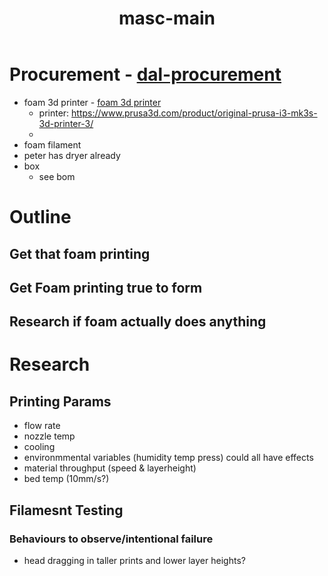 :PROPERTIES:
:ID:       283b0736-d849-4bcb-a32f-ec4846890807
:END:
#+title: masc-main
#+filetags: :thoughts:notes:masc:

* Procurement - [[id:41ca41ba-91f7-4655-ab54-12acbe262072][dal-procurement]]
- foam 3d printer - [[id:87cb0a18-5968-4d04-825c-b3c3d0a4d52f][foam 3d printer]]
  - printer: https://www.prusa3d.com/product/original-prusa-i3-mk3s-3d-printer-3/
  - 
- foam filament
- peter has dryer already
- box
  - see bom

* Outline
** Get that foam printing
** Get Foam printing true to form
** Research if foam actually does anything

* Research

** Printing Params
- flow rate
- nozzle temp
- cooling
- environmmental variables (humidity temp press) could all have effects
- material throughput (speed & layerheight)
- bed temp (10mm/s?)

  
** Filamesnt Testing

*** Behaviours to observe/intentional failure 
- head dragging in taller prints and lower layer heights?

